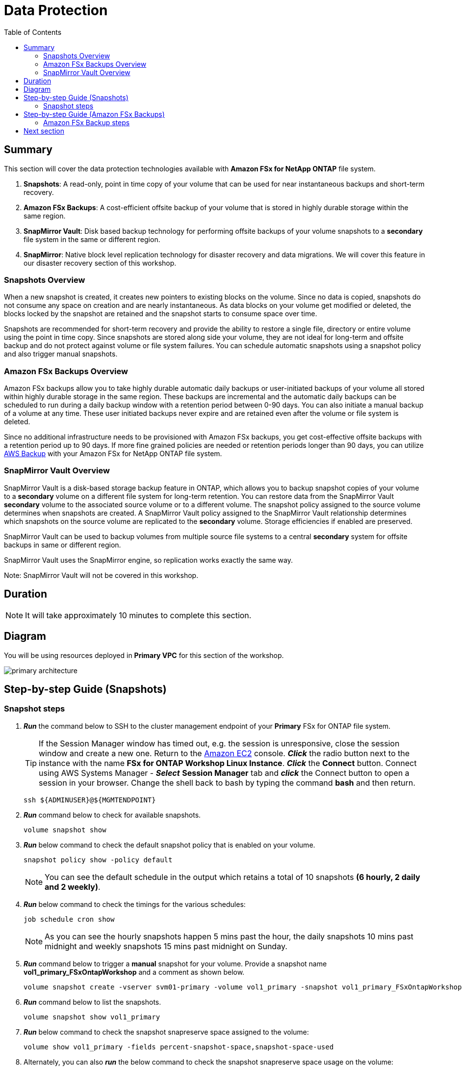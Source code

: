 = Data Protection
:toc:
:icons:
:linkattrs:
:imagesdir: ../resources/images

== Summary

This section will cover the data protection technologies available with *Amazon FSx for NetApp ONTAP* file system.

. *Snapshots*: A read-only, point in time copy of your volume that can be used for near instantaneous backups and short-term recovery. 
. *Amazon FSx Backups*: A cost-efficient offsite backup of your volume that is stored in highly durable storage within the same region. 
. *SnapMirror Vault*: Disk based backup technology for performing offsite backups of your volume snapshots to a *secondary* file system in the same or different region.
. *SnapMirror*: Native block level replication technology for disaster recovery and data migrations. We will cover this feature in our disaster recovery section of this workshop.

=== Snapshots Overview

When a new snapshot is created, it creates new pointers to existing blocks on the volume. Since no data is copied, snapshots do not consume any space on creation and are nearly instantaneous. As data blocks on your volume get modified or deleted, the blocks locked by the snapshot are retained and the snapshot starts to consume space over time. 

Snapshots are recommended for short-term recovery and provide the ability to restore a single file, directory or entire volume using the point in time copy. Since snapshots are stored along side your volume, they are not ideal for long-term and offsite backup and do not protect against volume or file system failures. You can schedule automatic snapshots using a snapshot policy and also trigger manual snapshots. 


=== Amazon FSx Backups Overview

Amazon FSx backups allow you to take highly durable automatic daily backups or user-initiated backups of your volume all stored within highly durable storage in the same region. These backups are incremental and the automatic daily backups can be scheduled to run during a daily backup window with a retention period between 0-90 days.  You can also initiate a manual backup of a volume at any time.  These user initiated backups never expire and are retained even after the volume or file system is deleted.

Since no additional infrastructure needs to be provisioned with Amazon FSx backups, you get cost-effective offsite backups with a retention period up to 90 days.  If more fine grained policies are needed or retention periods longer than 90 days, you can utilize link:https://aws.amazon.com/backup/[AWS Backup] with your Amazon FSx for NetApp ONTAP file system.


=== SnapMirror Vault Overview

SnapMirror Vault is a disk-based storage backup feature in ONTAP, which allows you to backup snapshot copies of your volume to a *secondary* volume on a different file system for long-term retention. You can restore data from the SnapMirror Vault *secondary* volume to the associated source volume or to a different volume. The snapshot policy assigned to the source volume determines when snapshots are created. A SnapMirror Vault policy assigned to the SnapMirror Vault relationship determines which snapshots on the source volume are replicated to the *secondary* volume. Storage efficiencies if enabled are preserved.

SnapMirror Vault can be used to backup volumes from multiple source file systems to a central *secondary* system for offsite backups in same or different region. 

SnapMirror Vault uses the SnapMirror engine, so replication works exactly the same way. 

Note: SnapMirror Vault will not be covered in this workshop.

== Duration

NOTE: It will take approximately 10 minutes to complete this section.

== Diagram 

You will be using resources deployed in *Primary VPC* for this section of the workshop.

image::primary-architecture.png[align="center"]

== Step-by-step Guide (Snapshots)

=== Snapshot steps

. *_Run_* the command below to SSH to the cluster management endpoint of your *Primary* FSx for ONTAP file system.

+
TIP: If the Session Manager window has timed out, e.g. the session is unresponsive, close the  session window and create a new one. Return to the link:https://console.aws.amazon.com/ec2/[Amazon EC2] console. *_Click_* the radio button next to the instance with the name *FSx for ONTAP Workshop Linux Instance*. *_Click_* the *Connect* button. Connect using AWS Systems Manager - *_Select_* *Session Manager* tab and *_click_* the Connect button to open a session in your browser.  Change the shell back to bash by typing the command ***bash*** and then return.
+

+
[source,bash]
----
ssh ${ADMINUSER}@${MGMTENDPOINT}
----
+

. *_Run_* command below to check for available snapshots.
+
[source,bash]
----
volume snapshot show
----
+

. *_Run_* below command to check the default snapshot policy that is enabled on your volume.
+
[source,bash]
----
snapshot policy show -policy default
----
+

NOTE: You can see the default schedule in the output which retains a total of 10 snapshots *(6 hourly, 2 daily and 2 weekly)*.  

. *_Run_* below command to check the timings for the various schedules:
+
[source,bash]
----
job schedule cron show
----
+
NOTE: As you can see the hourly snapshots happen 5 mins past the hour, the daily snapshots 10 mins past midnight and weekly snapshots 15 mins past midnight on Sunday.


. *_Run_* command below to trigger a *manual* snapshot for your volume. Provide a snapshot name *vol1_primary_FSxOntapWorkshop*  and a comment as shown below.
+
[source,bash]
----
volume snapshot create -vserver svm01-primary -volume vol1_primary -snapshot vol1_primary_FSxOntapWorkshop -comment "Manual Snapshot created for FSx Workshop"
----
+

. *_Run_* command below to list the snapshots.
+
[source,bash]
----
volume snapshot show vol1_primary
----
+

. *_Run_* below command to check the snapshot snapreserve space assigned to the volume:
+
[source,bash]
----
volume show vol1_primary -fields percent-snapshot-space,snapshot-space-used
----
+

. Alternately, you can also *_run_* the below command to check the snapshot snapreserve space usage on the volume:
+
[source,bash]
----
df -h vol1_primary
----
+

NOTE: By default *5%* of the volume space is configured for *_snapreserve_* and this value can be modified. If the snapshot space used exceeds the 5% snapreserve, then snapshots will start consuming space in the data area of your volume.

. *_Run_* the command below to quit the ONTAP CLI session.
+
[source,bash]
----
quit
----
+

. Next, lets make some changes to the text file created in the multiprotocol access section of the workshop. *_Run_* the below command to make the changes to the text file. 
+
[source,bash]
----
cat ${MOUNTPOINT}/${DIRNAME}/multiprotocol-demo.txt
echo "Appending text before single file restore" >> ${MOUNTPOINT}/${DIRNAME}/multiprotocol-demo.txt
cat ${MOUNTPOINT}/${DIRNAME}/multiprotocol-demo.txt
----
+
. We are now going to restore the previous version of the file. *_Restore_* the previous version of the file from the snapshot taken earlier in this workshop.  You can overwrite the file in its original location or copy the file to a new location. Lets create a new directory to restore this file.
+
[source,bash]
----
mkdir -p ${MOUNTPOINT}/${DIRNAME}/restore
----
+

. *_Change directory_* to the *_.snapshot_* directory and list snapshots available for restore. *_Change directory_* to the the snapshot *vol1_primary_FSxOntapWorkshop* directory that corresponds to the manual snapshot created earlier and copy the file from the snapshot to the target directory.
+
[source,bash]
----
cd ${MOUNTPOINT}/${DIRNAME}/.snapshot
ls
cd vol1_primary_FSxOntapWorkshop/
ls
cat multiprotocol-demo.txt
cp -p multiprotocol-demo.txt ${MOUNTPOINT}/${DIRNAME}/restore/
cd
----
+
. *_cat_* the restored file to view its contents.
+
[source,bash]
----
cat ${MOUNTPOINT}/${DIRNAME}/restore/multiprotocol-demo.txt
----
+
. Was the file successfully restored to a previous point in time?

+
TIP: To *perform* an entire volume restore from snapshot you can run *volume snapshot restore -vserver <SVM> -volume <Volume> -snapshot <snapshot name>* from your ONTAP CLI session. 

. *_Return_* to the RDP to your Windows instance with name *FSx for ONTAP Workshop Windows Instance*

. Using *File explorer*  *_Right-click_* on the file *multiprotocol-demo.txt*, *_Select_* *properties* -> *_click_* on *Previous Versions* tab to browse for available snapshots.  *_Double-Click_* on the version of the file shown under *File versions:* to view the contents.  *_click_* *Restore* to restore to a previous point in time.

. Were you able to restore the file?

. *_Return_* to the Session Manager connection of your *FSx for ONTAP Workshop Linux Instance* and *_run_* the command below to SSH to the cluster management endpoint of your *Primary* FSx for ONTAP file system.
+
[source,bash]
----
ssh ${ADMINUSER}@${MGMTENDPOINT}
----
+

. *_Run_* the command below to check the security style for your volume.
+
[source,bash]
----
volume show -volume vol1_primary -fields security-style
----
+

NOTE: Your volume inherited the *Unix* security style from the SVM and enforces Unix style permissions. ONTAP performs name mapping between Windows and Unix users to authorize access. If a Windows user tries to access a Unix security style volume their Windows username will be mapped to Unix UID because a Unix security style volume will not understand its Windows username. The Unix user will be verified by /etc/password files, NIS or LDAP.  Administrators can configure explicit manual mapping from a Windows user to Unix user. For example a windows user "john" is mapped to Unix user "john" to identify the permissions and authorize access. if no mappings are found then its mapped to *pcuser* with UID and GID 65634.  You were denied access because you were trying overwrite a file owned by Unix user *ssm-user* as *admin* user from Windows. To learn more about user mapping and multiprotocol best practices refer link:https://www.netapp.com/pdf.html?item=/media/27436-tr-4887.pdf[Multiprotocol NAS in NetApp ONTAP]

. *_Run_* the command below to quit the ONTAP CLI session.
+
[source,bash]
----
quit
----

== Step-by-step Guide (Amazon FSx Backups)

=== Amazon FSx Backup steps

. *_Return_* to the link:https://console.aws.amazon.com/fsx/[Amazon FSx] console in the *AWS Region* of the workshop, *_click_* the *_File system ID_* of your *Primary* Amazon FSx for NetApp ONTAP file system with name *FSxNetAppOntap-Primary*.

. Make sure you are in the *AWS Region* of your workshop environment. If you need to change the *AWS Region* of the Amazon FSx console, in the top right corner of the browser window *_click_* the region name next to *Support* and *_click_* the appropriate *AWS Region* from the drop-down menu.


. *_Click_* on the *volumes* tab. *_Select_* *vol1_primary* and *_click_* *Actions* -> *Create backup*. Input a name for your backup (Ex: FSxONTAP-workshop-backup) and *_click_* *Create backup*.

. *_Click_* on the *backups* section on the left and you can see the backup status as *Creating*. Once the backup is complete the status will show as *Available*.
NOTE: It can take several minutes for the backup status to change to complete.

. *_Restore_* the backup to a new volume. *_Select_* the backup we created in the previous step, *_click_* *Actions* -> *Restore backup*. Input the following values:

+
[cols="2,7"]
|===
| *File system*
a| Accept default

| *Storage virtual machine name*
a| Accept default

| *Volume name*
a| Input restorevol

| *Junction path*
a| Input /restorevol

| *Volume Size*
a| Input 102400

| *Storage efficiency*
a| Select Disabled

| *Capacity pool tiering policy*
a| Accept Default

| *Snapshot policy*
a| Select None
|===
+
. After you have entered or accepted values for all parameters, *_click_* *Confirm*.

. *_Click_* on the *Volumes* section on the left to check the progress of the restore. Once the status changes to *Created* you can mount the volume to access the data.

. Were you able to modify any volume configuration parameters during the restore when compared to your source volume?


== Next section

Click the button below to go to the next section.

image::flexclone.png[link=../05-flexclone/, align="left",width=420]




